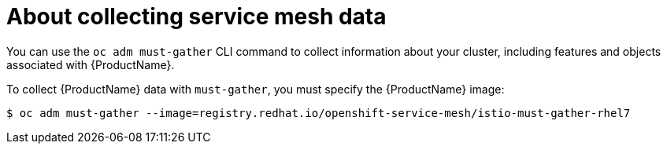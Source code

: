 // Module included in the following assemblies:
//
// * service_mesh/v1x/servicemesh-release-notes.adoc
// * service_mesh/v2x/servicemesh-release-notes.adoc


[id="ossm-about-collecting-ossm-data_{context}"]
= About collecting service mesh data

You can use the `oc adm must-gather` CLI command to collect information about your cluster, including features and objects associated with {ProductName}.

To collect {ProductName} data with `must-gather`, you must specify the {ProductName} image:

[source,terminal]
----
$ oc adm must-gather --image=registry.redhat.io/openshift-service-mesh/istio-must-gather-rhel7
----
